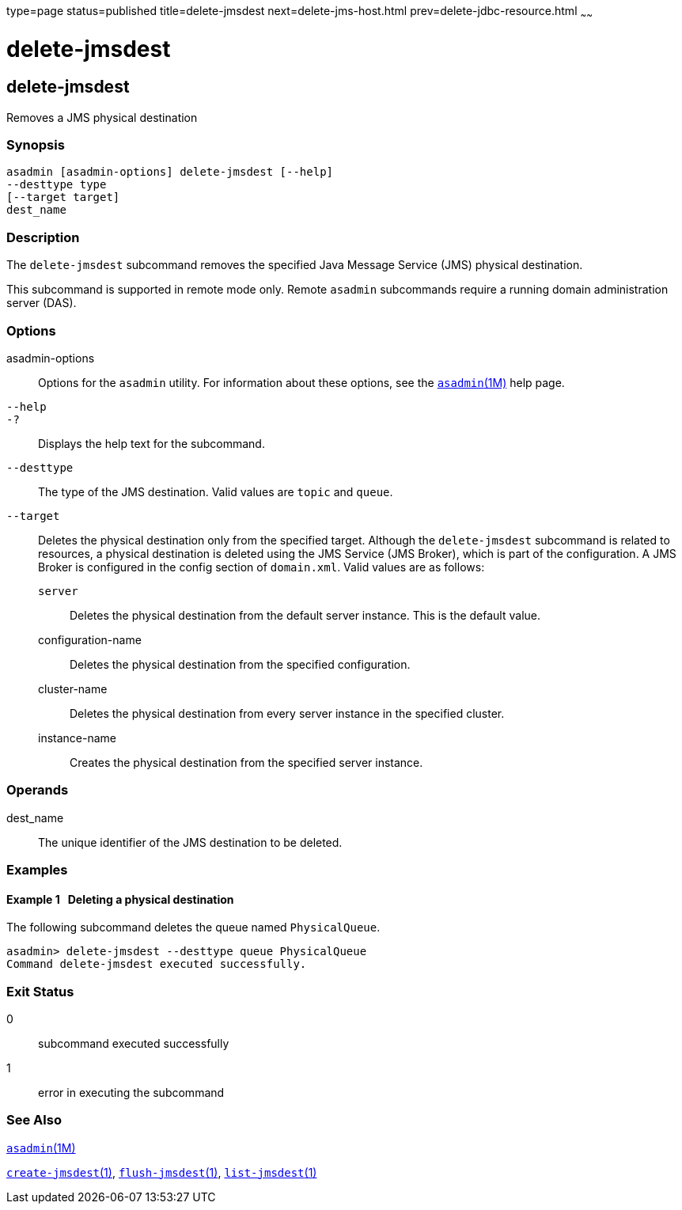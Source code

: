 type=page
status=published
title=delete-jmsdest
next=delete-jms-host.html
prev=delete-jdbc-resource.html
~~~~~~

delete-jmsdest
==============

[[delete-jmsdest-1]][[GSRFM00090]][[delete-jmsdest]]

delete-jmsdest
--------------

Removes a JMS physical destination

[[sthref793]]

=== Synopsis

[source]
----
asadmin [asadmin-options] delete-jmsdest [--help]
--desttype type
[--target target]
dest_name
----

[[sthref794]]

=== Description

The `delete-jmsdest` subcommand removes the specified Java Message
Service (JMS) physical destination.

This subcommand is supported in remote mode only. Remote `asadmin`
subcommands require a running domain administration server (DAS).

[[sthref795]]

=== Options

asadmin-options::
  Options for the `asadmin` utility. For information about these
  options, see the link:asadmin.html#asadmin-1m[`asadmin`(1M)] help page.
`--help`::
`-?`::
  Displays the help text for the subcommand.
`--desttype`::
  The type of the JMS destination. Valid values are `topic` and `queue`.
`--target`::
  Deletes the physical destination only from the specified target.
  Although the `delete-jmsdest` subcommand is related to resources, a
  physical destination is deleted using the JMS Service (JMS Broker),
  which is part of the configuration. A JMS Broker is configured in the
  config section of `domain.xml`. Valid values are as follows:

  `server`;;
    Deletes the physical destination from the default server instance.
    This is the default value.
  configuration-name;;
    Deletes the physical destination from the specified configuration.
  cluster-name;;
    Deletes the physical destination from every server instance in the
    specified cluster.
  instance-name;;
    Creates the physical destination from the specified server instance.

[[sthref796]]

=== Operands

dest_name::
  The unique identifier of the JMS destination to be deleted.

[[sthref797]]

=== Examples

[[GSRFM558]][[sthref798]]

==== Example 1   Deleting a physical destination

The following subcommand deletes the queue named `PhysicalQueue`.

[source]
----
asadmin> delete-jmsdest --desttype queue PhysicalQueue
Command delete-jmsdest executed successfully.
----

[[sthref799]]

=== Exit Status

0::
  subcommand executed successfully
1::
  error in executing the subcommand

[[sthref800]]

=== See Also

link:asadmin.html#asadmin-1m[`asadmin`(1M)]

link:create-jmsdest.html#create-jmsdest-1[`create-jmsdest`(1)],
link:flush-jmsdest.html#flush-jmsdest-1[`flush-jmsdest`(1)],
link:list-jmsdest.html#list-jmsdest-1[`list-jmsdest`(1)]


